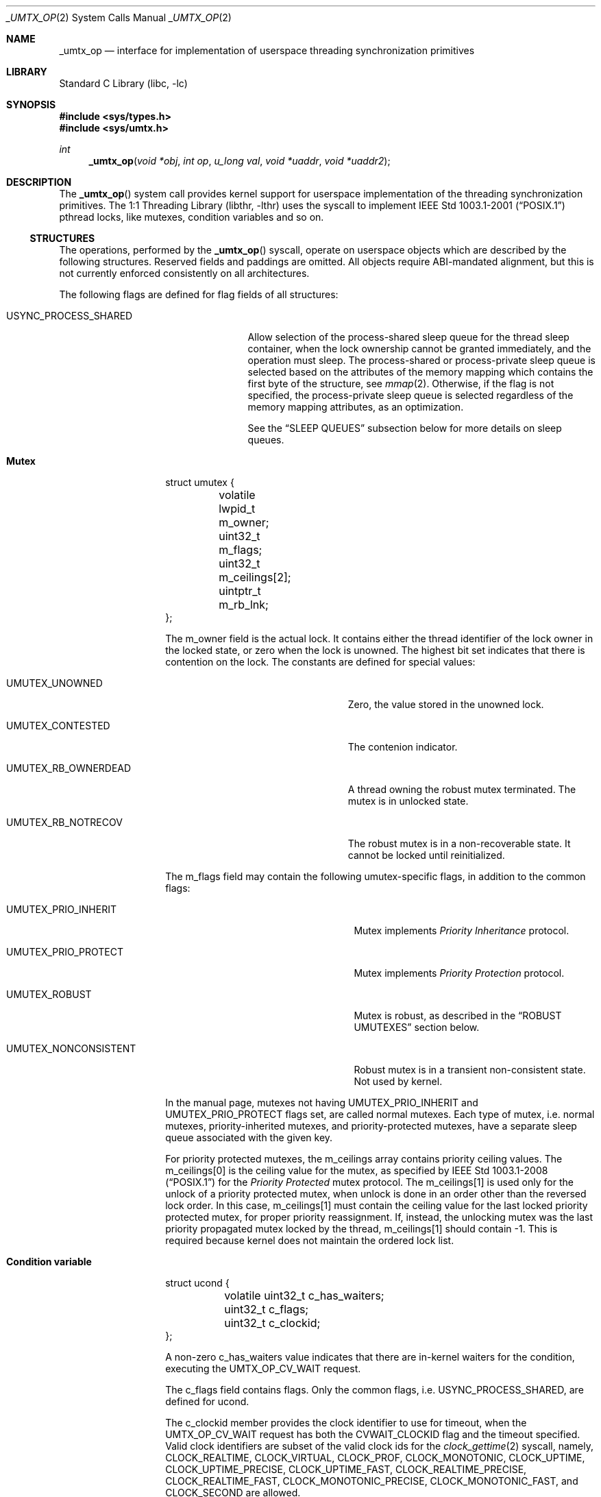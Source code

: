 .\" Copyright (c) 2016 The FreeBSD Foundation, Inc.
.\" All rights reserved.
.\"
.\" This documentation was written by
.\" Konstantin Belousov <kib@FreeBSD.org> under sponsorship
.\" from the FreeBSD Foundation.
.\"
.\" Redistribution and use in source and binary forms, with or without
.\" modification, are permitted provided that the following conditions
.\" are met:
.\" 1. Redistributions of source code must retain the above copyright
.\"    notice, this list of conditions and the following disclaimer.
.\" 2. Redistributions in binary form must reproduce the above copyright
.\"    notice, this list of conditions and the following disclaimer in the
.\"    documentation and/or other materials provided with the distribution.
.\"
.\" THIS SOFTWARE IS PROVIDED BY THE AUTHORS AND CONTRIBUTORS ``AS IS'' AND
.\" ANY EXPRESS OR IMPLIED WARRANTIES, INCLUDING, BUT NOT LIMITED TO, THE
.\" IMPLIED WARRANTIES OF MERCHANTABILITY AND FITNESS FOR A PARTICULAR PURPOSE
.\" ARE DISCLAIMED.  IN NO EVENT SHALL THE AUTHORS OR CONTRIBUTORS BE LIABLE
.\" FOR ANY DIRECT, INDIRECT, INCIDENTAL, SPECIAL, EXEMPLARY, OR CONSEQUENTIAL
.\" DAMAGES (INCLUDING, BUT NOT LIMITED TO, PROCUREMENT OF SUBSTITUTE GOODS
.\" OR SERVICES; LOSS OF USE, DATA, OR PROFITS; OR BUSINESS INTERRUPTION)
.\" HOWEVER CAUSED AND ON ANY THEORY OF LIABILITY, WHETHER IN CONTRACT, STRICT
.\" LIABILITY, OR TORT (INCLUDING NEGLIGENCE OR OTHERWISE) ARISING IN ANY WAY
.\" OUT OF THE USE OF THIS SOFTWARE, EVEN IF ADVISED OF THE POSSIBILITY OF
.\" SUCH DAMAGE.
.\"
.\" $FreeBSD$
.\"
.Dd May 29, 2016
.Dt _UMTX_OP 2
.Os
.Sh NAME
.Nm _umtx_op
.Nd interface for implementation of userspace threading synchronization primitives
.Sh LIBRARY
.Lb libc
.Sh SYNOPSIS
.In sys/types.h
.In sys/umtx.h
.Ft int
.Fn _umtx_op "void *obj" "int op" "u_long val" "void *uaddr" "void *uaddr2"
.Sh DESCRIPTION
The
.Fn _umtx_op
system call provides kernel support for userspace implementation of
the threading synchronization primitives.
The
.Lb libthr
uses the syscall to implement
.St -p1003.1-2001
pthread locks, like mutexes, condition variables and so on.
.Ss STRUCTURES
The operations, performed by the
.Fn _umtx_op
syscall, operate on userspace objects which are described
by the following structures.
Reserved fields and paddings are omitted.
All objects require ABI-mandated alignment, but this is not currently
enforced consistently on all architectures.
.Pp
The following flags are defined for flag fields of all structures:
.Bl -tag -width "Dv USYNC_PROCESS_SHARED"
.It Dv USYNC_PROCESS_SHARED
Allow selection of the process-shared sleep queue for the thread sleep
container, when the lock ownership cannot be granted immediately,
and the operation must sleep.
The process-shared or process-private sleep queue is selected based on
the attributes of the memory mapping which contains the first byte of
the structure, see
.Xr mmap 2 .
Otherwise, if the flag is not specified, the process-private sleep queue
is selected regardless of the memory mapping attributes, as an optimization.
.Pp
See the
.Sx SLEEP QUEUES
subsection below for more details on sleep queues.
.El
.Pp
.Bl -hang -offset indent
.It Sy Mutex
.Bd -literal
struct umutex {
	volatile lwpid_t m_owner;
	uint32_t         m_flags;
	uint32_t         m_ceilings[2];
	uintptr_t        m_rb_lnk;
};
.Ed
.Pp
The
.Dv m_owner
field is the actual lock.
It contains either the thread identifier of the lock owner in the
locked state, or zero when the lock is unowned.
The highest bit set indicates that there is contention on the lock.
The constants are defined for special values:
.Bl -tag -width "Dv UMUTEX_RB_OWNERDEAD"
.It Dv UMUTEX_UNOWNED
Zero, the value stored in the unowned lock.
.It Dv UMUTEX_CONTESTED
The contenion indicator.
.It Dv UMUTEX_RB_OWNERDEAD
A thread owning the robust mutex terminated.
The mutex is in unlocked state.
.It Dv UMUTEX_RB_NOTRECOV
The robust mutex is in a non-recoverable state.
It cannot be locked until reinitialized.
.El
.Pp
The
.Dv m_flags
field may contain the following umutex-specific flags, in addition to
the common flags:
.Bl -tag -width "Dv UMUTEX_NONCONSISTENT"
.It Dv UMUTEX_PRIO_INHERIT
Mutex implements
.Em Priority Inheritance
protocol.
.It Dv UMUTEX_PRIO_PROTECT
Mutex implements
.Em Priority Protection
protocol.
.It Dv UMUTEX_ROBUST
Mutex is robust, as described in the
.Sx ROBUST UMUTEXES
section below.
.It Dv UMUTEX_NONCONSISTENT
Robust mutex is in a transient non-consistent state.
Not used by kernel.
.El
.Pp
In the manual page, mutexes not having
.Dv UMUTEX_PRIO_INHERIT
and
.Dv UMUTEX_PRIO_PROTECT
flags set, are called normal mutexes.
Each type of mutex, i.e. normal mutexes, priority-inherited mutexes,
and priority-protected mutexes, have a separate sleep queue associated
with the given key.
.Pp
For priority protected mutexes, the
.Dv m_ceilings
array contains priority ceiling values.
The
.Dv m_ceilings[0]
is the ceiling value for the mutex, as specified by
.St -p1003.1-2008
for the
.Em Priority Protected
mutex protocol.
The
.Dv m_ceilings[1]
is used only for the unlock of a priority protected mutex, when
unlock is done in an order other than the reversed lock order.
In this case,
.Dv m_ceilings[1]
must contain the ceiling value for the last locked priority protected
mutex, for proper priority reassignment.
If, instead, the unlocking mutex was the last priority propagated
mutex locked by the thread,
.Dv m_ceilings[1]
should contain \-1.
This is required because kernel does not maintain the ordered lock list.
.It Sy Condition variable
.Bd -literal
struct ucond {
	volatile uint32_t c_has_waiters;
	uint32_t          c_flags;
	uint32_t          c_clockid;
};
.Ed
.Pp
A non-zero
.Dv c_has_waiters
value indicates that there are in-kernel waiters for the condition,
executing the
.Dv UMTX_OP_CV_WAIT
request.
.Pp
The
.Dv c_flags
field contains flags.
Only the common flags, i.e.
.Dv USYNC_PROCESS_SHARED ,
are defined for ucond.
.Pp
The
.Dv c_clockid
member provides the clock identifier to use for timeout, when the
.Dv UMTX_OP_CV_WAIT
request has both the
.Dv CVWAIT_CLOCKID
flag and the timeout specified.
Valid clock identifiers are subset of the valid clock ids for the
.Xr clock_gettime 2
syscall, namely,
.Dv CLOCK_REALTIME ,
.Dv CLOCK_VIRTUAL ,
.Dv CLOCK_PROF ,
.Dv CLOCK_MONOTONIC ,
.Dv CLOCK_UPTIME ,
.Dv CLOCK_UPTIME_PRECISE ,
.Dv CLOCK_UPTIME_FAST ,
.Dv CLOCK_REALTIME_PRECISE ,
.Dv CLOCK_REALTIME_FAST ,
.Dv CLOCK_MONOTONIC_PRECISE ,
.Dv CLOCK_MONOTONIC_FAST ,
and
.Dv CLOCK_SECOND
are allowed.
.It Sy Reader/writer lock
.Bd -literal
struct urwlock {
	volatile int32_t rw_state;
	uint32_t         rw_flags;
	uint32_t         rw_blocked_readers;
	uint32_t         rw_blocked_writers;
};
.Ed
.Pp
The
.Dv rw_state
field is the actual lock.
It contains both the flags and counter of the read locks which were
granted.
Names of the
.Dv rw_state
bits are following:
.Bl -tag -width "Dv URWLOCK_WRITE_WAITERS"
.It Dv URWLOCK_WRITE_OWNER
Write lock was granted.
.It Dv URWLOCK_WRITE_WAITERS
There are write lock waiters.
.It Dv URWLOCK_READ_WAITERS
There are read lock waiters.
.It Dv URWLOCK_READER_COUNT(c)
Returns the count of currently granted read locks.
.El
.Pp
At any given time there may be only one thread to which the writer lock
is granted on the
.Vt struct rwlock ,
and no threads are granted read lock.
Or, at the given time, up to
.Dv URWLOCK_MAX_READERS
threads may be granted the read lock simultaneously, but write lock is
not granted to any thread.
.Pp
The following flags for the
.Dv rw_flags
member of
.Vt struct urwlock
are defined, in addition to the common flags:
.Bl -tag -width "Dv URWLOCK_PREFER_READER"
.It Dv URWLOCK_PREFER_READER
If specified, immediately grant read lock requests when
.Dv urwlock
is already read-locked, even in presence of unsatisfied write
lock requests.
By default, if there is a write lock waiter, further read requests are
not granted, to prevent unfair write lock waiter starvation.
.El
.Pp
The
.Dv rw_blocked_readers
and
.Dv rw_blocked_writers
members contain the count of threads which are sleeping in kernel,
waiting for the associated request type to be granted.
The fields are used by kernel to update the
.Dv URWLOCK_READ_WAITERS
and
.Dv URWLOCK_WRITE_WAITERS
flags of the
.Dv rw_state
lock after requesting thread was woken up.
.It Sy Semaphore
.Bd -literal
struct _usem2 {
	volatile uint32_t _count;
	uint32_t          _flags;
};
.Ed
.Pp
The
.Dv _count
word represents a counting semaphore.
A non-zero value indicates an unlocked (posted) semaphore, while zero
represents the locked state.
The maximal supported semaphore count is
.Dv USEM_MAX_COUNT .
.Pp
The
.Dv _count
word, besides the counter of posts (unlocks), also contains the
.Dv USEM_HAS_WAITERS
bit, which indicates that locked semaphore has waiting threads.
.Pp
The
.Dv USEM_COUNT()
macro, applied to the
.Dv _count
word, returns the current semaphore counter, i.e. the number of posts
issued on the semaphore.
.Pp
The following bits for the
.Dv _flags
member of
.Vt struct _usem2
are defined, in addition to the common flags:
.Bl -tag -width "Dv USEM_NAMED"
.It Dv USEM_NAMED
Flag is ignored by kernel.
.El
.It Sy Timeout parameter
.Bd -literal
struct _umtx_time {
	struct timespec _timeout;
	uint32_t        _flags;
	uint32_t        _clockid;
};
.Ed
.Pp
Several
.Fn _umtx_op
operations allow the blocking time to be limited, failing the request
if it cannot be satisfied in the specified time period.
The timeout is specified by passing either the address of
.Vt struct timespec ,
or its extended variant,
.Vt struct _umtx_time ,
as the
.Fa uaddr2
argument of
.Fn _umtx_op .
They are distinguished by the
.Fa uaddr
value, which must be equal to the size of the structure pointed to by
.Fa uaddr2 ,
casted to
.Vt uintptr_t .
.Pp
The
.Dv _timeout
member specifies the time when the timeout should occur.
Legal values for clock identifier
.Dv _clockid
are shared with the
.Fa clock_id
argument to the
.Xr clock_gettime 2
function,
and use the same underlying clocks.
The specified clock is used to obtain the current time value.
Interval counting is always performed by the monotonic wall clock.
.Pp
The
.Dv _flags
argument allows the following flags to further define the timeout behaviour:
.Bl -tag -width "It Dv UMTX_ABSTIME"
.It Dv UMTX_ABSTIME
The
.Dv _timeout
value is the absolute time.
The thread will be unblocked and the request failed when specified
clock value is equal or exceeds the
.Dv _timeout.
.Pp
If the flag is absent, the timeout value is relative, that is the amount
of time, measured by the monotonic wall clock from the moment of the request
start.
.El
.El
.Ss SLEEP QUEUES
.Pp
When a locking request cannot be immediately satisfied, the thread is
typically put to
.Em sleep ,
which is a non-runnable state terminated by the
.Em wake
operation.
Lock operations include a
.Em try
variant which returns an error rather than sleeping if the lock cannot
be obtained.
Also,
.Fn _umtx_op
provides requests which explicitly put the thread to sleep.
.Pp
Wakes need to know which threads to make runnable, so sleeping threads
are grouped into containers called
.Em sleep queues .
A sleep queue is identified by a key, which for
.Fn _umtx_op
is defined as the physical address of some variable.
Note that the
.Em physical
address is used, which means that same variable mapped multiple
times will give one key value.
This mechanism enables the construction of
.Em process-shared
locks.
.Pp
A related attribute of the key is shareability.
Some requests always interpret keys as private for the current process,
creating sleep queues with the scope of the current process even if
the memory is shared.
Others either select the shareability automatically from the
mapping attributes, or take additional input as the
.Dv USYNC_PROCESS_SHARED
common flag.
This is done as optimization, allowing the lock scope to be limited
regardless of the kind of backing memory.
.Pp
Only the address of the start byte of the variable specified as key is
important for determining corresponding sleep queue.
The size of the variable does not matter, so e.g. sleep on the same
address interpeted as
.Vt uint32_t
and
.Vt long
on a little-endian 64-bit platform would collide.
.Pp
The last attribute of the key is the object type.
The sleep queue to which a sleeping thread is assigned is an individual
one for simple wait requests, mutexes, rwlocks, condvars and other
primitives, even when the physical address of the key is same.
.Pp
When waking up a limited number of threads from a given sleep queue,
the highest priority threads that have been blocked for the longest on
the queue are selected.
.Ss ROBUST UMUTEXES
The
.Em robust umutexes
are provided as a substrate for a userspace library to implement
.Tn POSIX
robust mutexes.
A robust umutex must have the
.Dv UMUTEX_ROBUST
flag set.
.Pp
On thread termination, the kernel walks two lists of mutexes.
The two lists head addresses must be provided by a prior call to
.Dv UMTX_OP_ROBUST_LISTS
request.
The lists are singly-linked.
The link to next element is provided by the
.Dv m_rb_lnk
member of the
.Vt struct umutex .
.Pp
Robust list processing is aborted if the kernel finds a mutex
with any of the following conditions:
.Bl -dash -offset indent -compact
.It
the
.Dv UMUTEX_ROBUST
flag is not set
.It
not owned by the current thread, except when the mutex is pointed to
by the
.Dv robust_inactive
member of the
.Vt struct umtx_robust_lists_params ,
registered for the current thread
.It
the combination of mutex flags is invalid
.It
read of the umutex memory faults
.It
the list length limit described in
.Xr libthr 3
 is reached.
.El
.Pp
Every mutex in both lists is unlocked as if the
.Dv UMTX_OP_MUTEX_UNLOCK
request is performed on it, but instead of the
.Dv UMUTEX_UNOWNED
value, the
.Dv m_owner
field is written with the
.Dv UMUTEX_RB_OWNERDEAD
value.
When a mutex in the
.Dv UMUTEX_RB_OWNERDEAD
state is locked by kernel due to the
.Dv UMTX_OP_MUTEX_TRYLOCK
and
.Dv UMTX_OP_MUTEX_LOCK
requests, the lock is granted and
.Er EOWNERDEAD
error is returned.
.Pp
Also, the kernel handles the
.Dv UMUTEX_RB_NOTRECOV
value of
.Dv the m_owner
field specially, always returning the
.Er ENOTRECOVERABLE
error for lock attempts, without granting the lock.
.Ss OPERATIONS
The following operations, requested by the
.Fa op
argument to the function, are implemented:
.Bl -tag -width "It Dv UMTX_OP_WAIT_UINT_PRIVATE"
.It Dv UMTX_OP_WAIT
Wait.
The arguments for the request are:
.Bl -tag -width "It Fa obj"
.It Fa obj
Pointer to a variable of type
.Vt long .
.It Fa val
Current value of the
.Dv *obj .
.El
.Pp
The current value of the variable pointed to by the
.Fa obj
argument is compared with the
.Fa val .
If they are equal, the requesting thread is put to interruptible sleep
until woken up or the optionally specified timeout expires.
.Pp
The comparison and sleep are atomic.
In other words, if another thread writes a new value to
.Dv *obj
and then issues
.Dv UMTX_OP_WAKE ,
the request is guaranteed to not miss the wakeup,
which might otherwise happen between comparison and blocking.
.Pp
The physical address of memory where the
.Fa *obj
variable is located, is used as a key to index sleeping threads.
.Pp
The read of the current value of the
.Dv *obj
variable is not guarded by barriers.
In particular, it is the user's duty to ensure the lock acquire
and release memory semantics, if the
.Dv UMTX_OP_WAIT
and
.Dv UMTX_OP_WAKE
requests are used as a substrate for implementing a simple lock.
.Pp
The request is not restartable.
An unblocked signal delivered during the wait always results in sleep
interruption and
.Er EINTR
error.
.Pp
Optionally, a timeout for the request may be specified.
.It Dv UMTX_OP_WAKE
Wake the threads possibly sleeping due to
.Dv UMTX_OP_WAIT .
The arguments for the request are:
.Bl -tag -width "It Fa obj"
.It Fa obj
Pointer to a variable, used as a key to find sleeping threads.
.It Fa val
Up to
.Fa val
threads are woken up by this request.
Specify
.Dv INT_MAX
to wake up all waiters.
.El
.It Dv UMTX_OP_MUTEX_TRYLOCK
Try to lock umutex.
The arguments to the request are:
.Bl -tag -width "It Fa obj"
.It Fa obj
Pointer to the umutex.
.El
.Pp
Operates same as the
.Dv UMTX_OP_MUTEX_LOCK
request, but returns
.Er EBUSY
instead of sleeping if the lock cannot be obtained immediately.
.It Dv UMTX_OP_MUTEX_LOCK
Lock umutex.
The arguments to the request are:
.Bl -tag -width "It Fa obj"
.It Fa obj
Pointer to the umutex.
.El
.Pp
Locking is performed by writing the current thread id into the
.Dv m_owner
word of the
.Vt struct umutex .
The write is atomic, preserves the
.Dv UMUTEX_CONTESTED
contention indicator, and provides the acquire barrier for
lock entrance semantic.
.Pp
If the lock cannot be obtained immediately because another thread owns
the lock, the current thread is put to sleep, with
.Dv UMUTEX_CONTESTED
bit set before.
Upon wake up, the lock conditions are re-tested.
.Pp
The request adheres to the priority protection or inheritance protocol
of the mutex, specified by the
.Dv UMUTEX_PRIO_PROTECT
or
.Dv UMUTEX_PRIO_INHERIT
flag, respectively.
.Pp
Optionally, a timeout for the request may be specified.
.Pp
A request with a timeout specified is not restartable.
An unblocked signal delivered during the wait always results in sleep
interruption and
.Er EINTR
error.
A request without timeout specified is always restarted after return
from a signal handler.
.It Dv UMTX_OP_MUTEX_UNLOCK
Unlock umutex.
The arguments to the request are:
.Bl -tag -width "It Fa obj"
.It Fa obj
Pointer to the umutex.
.El
.Pp
Unlocks the mutex, by writing
.Dv UMUTEX_UNOWNED
(zero) value into
.Dv m_owner
word of the
.Vt struct umutex .
The write is done with a release barrier, to provide lock leave semantic.
.Pp
If there are threads sleeping in the sleep queue associated with the
umutex, one thread is woken up.
If more than one thread sleeps in the sleep queue, the
.Dv UMUTEX_CONTESTED
bit is set together with the write of the
.Dv UMUTEX_UNOWNED
value into
.Dv m_owner .
.Pp
The request adheres to the priority protection or inheritance protocol
of the mutex, specified by the
.Dv UMUTEX_PRIO_PROTECT
or
.Dv UMUTEX_PRIO_INHERIT
flag, respectively.
See description of the
.Dv m_ceilings
member of the
.Vt struct umutex
structure for additional details of the request operation on the
priority protected protocol mutex.
.It Dv UMTX_OP_SET_CEILING
Set ceiling for the priority protected umutex.
The arguments to the request are:
.Bl -tag -width "It Fa obj"
.It Fa obj
Pointer to the umutex.
.It Fa val
New ceiling value.
.It Fa uaddr
Address of a variable of type
.Vt uint32_t .
If not
.Dv NULL
and the update was successful, the previous ceiling value is
written to the location pointed to by
.Fa uaddr .
.El
.Pp
The request locks the umutex pointed to by the
.Fa obj
parameter, waiting for the lock if not immediately available.
After the lock is obtained, the new ceiling value
.Fa val
is written to the
.Dv m_ceilings[0]
member of the
.Vt struct umutex,
after which the umutex is unlocked.
.Pp
The locking does not adhere to the priority protect protocol,
to conform to the
.Tn POSIX
requirements for the
.Xr pthread_mutex_setprioceiling 3
interface.
.It Dv UMTX_OP_CV_WAIT
Wait for a condition.
The arguments to the request are:
.Bl -tag -width "It Fa uaddr2"
.It Fa obj
Pointer to the
.Vt struct ucond .
.It Fa val
Request flags, see below.
.It Fa uaddr
Pointer to the umutex.
.It Fa uaddr2
Optional pointer to a
.Vt struct timespec
for timeout specification.
.El
.Pp
The request must be issued by the thread owning the mutex pointed to
by the
.Fa uaddr
argument.
The
.Dv c_hash_waiters
member of the
.Vt struct ucond ,
pointed to by the
.Fa obj
argument, is set to an arbitrary non-zero value, after which the
.Fa uaddr
mutex is unlocked (following the appropriate protocol), and
the current thread is put to sleep on the sleep queue keyed by
the
.Fa obj
argument.
The operations are performed atomically.
It is guaranteed to not miss a wakeup from
.Dv UMTX_OP_CV_SIGNAL
or
.Dv UMTX_OP_CV_BROADCAST
sent between mutex unlock and putting the current thread on the sleep queue.
.Pp
Upon wakeup, if the timeout expired and no other threads are sleeping in
the same sleep queue, the
.Dv c_hash_waiters
member is cleared.
After wakeup, the
.Fa uaddr
umutex is not relocked.
.Pp
The following flags are defined:
.Bl -tag -width "Dv CVWAIT_CLOCKID"
.It Dv CVWAIT_ABSTIME
Timeout is absolute.
.It Dv CVWAIT_CLOCKID
Clockid is provided.
.El
.Pp
Optionally, a timeout for the request may be specified.
Unlike other requests, the timeout value is specified directly by a
.Vt struct timespec ,
pointed to by the
.Fa uaddr2
argument.
If the
.Dv CVWAIT_CLOCKID
flag is provided, the timeout uses the clock from the
.Dv c_clockid
member of the
.Vt struct ucond ,
pointed to by
.Fa obj
argument.
Otherwise,
.Dv CLOCK_REALTIME
is used, regardless of the clock identifier possibly specified in the
.Vt struct _umtx_time .
If the
.Dv CVWAIT_ABSTIME
flag is supplied, the timeout specifies absolute time value, otherwise
it denotes a relative time interval.
.Pp
The request is not restartable.
An unblocked signal delivered during
the wait always results in sleep interruption and
.Er EINTR
error.
.It Dv UMTX_OP_CV_SIGNAL
Wake up one condition waiter.
The arguments to the request are:
.Bl -tag -width "It Fa obj"
.It Fa obj
Pointer to
.Vt struct ucond .
.El
.Pp
The request wakes up at most one thread sleeping on the sleep queue keyed
by the
.Fa obj
argument.
If the woken up thread was the last on the sleep queue, the
.Dv c_has_waiters
member of the
.Vt struct ucond
is cleared.
.It Dv UMTX_OP_CV_BROADCAST
Wake up all condition waiters.
The arguments to the request are:
.Bl -tag -width "It Fa obj"
.It Fa obj
Pointer to
.Vt struct ucond .
.El
.Pp
The request wakes up all threads sleeping on the sleep queue keyed by the
.Fa obj
argument.
The
.Dv c_has_waiters
member of the
.Vt struct ucond
is cleared.
.It Dv UMTX_OP_WAIT_UINT
Same as
.Dv UMTX_OP_WAIT ,
but the type of the variable pointed to by
.Fa obj
is
.Vt u_int ,
i.e. 32-bit integer.
.It Dv UMTX_OP_RW_RDLOCK
Read-lock a
.Vt struct rwlock
lock.
The arguments to the request are:
.Bl -tag -width "It Fa obj"
.It Fa obj
Pointer to the lock (of type
.Vt struct rwlock )
to be read-locked.
.It Fa val
Additional flags to augment locking behaviour.
The valid flags in the
.Fa val
argument are:
.Bl -tag -width "It Dv URWLOCK_PREFER_READER"
.It Dv URWLOCK_PREFER_READER
.El
.El
.Pp
The request obtains the read lock on the specified
.Vt struct rwlock
by incrementing the count of readers in the
.Dv rw_state
word of the structure.
If the
.Dv URWLOCK_WRITE_OWNER
bit is set in the word
.Dv rw_state ,
the lock was granted to a writer which has not yet relinquished
its ownership.
In this case the current thread is put to sleep until it makes sense to
retry.
.Pp
If the
.Dv URWLOCK_PREFER_READER
flag is set either in the
.Dv rw_flags
word of the structure, or in the
.Fa val
argument of the request, the presence of the threads trying to obtain
the write lock on the same structure does not prevent the current thread
from trying to obtain the read lock.
Otherwise, if the flag is not set, and the
.Dv URWLOCK_WRITE_WAITERS
flag is set in
.Dv rw_state ,
the current thread does not attempt to obtain read-lock.
Instead it sets the
.Dv URWLOCK_READ_WAITERS
in the
.Dv rw_state
word and puts itself to sleep on corresponding sleep queue.
Upon wakeup, the locking conditions are re-evaluated.
.Pp
Optionally, a timeout for the request may be specified.
.Pp
The request is not restartable.
An unblocked signal delivered during the wait always results in sleep
interruption and
.Er EINTR
error.
.It Dv UMTX_OP_RW_WRLOCK
Write-lock a
.Vt struct rwlock
lock.
The arguments to the request are:
.Bl -tag -width "It Fa obj"
.It Fa obj
Pointer to the lock (of type
.Vt struct rwlock )
to be write-locked.
.El
.Pp
The request obtains a write lock on the specified
.Vt struct rwlock ,
by setting the
.Dv URWLOCK_WRITE_OWNER
bit in the
.Dv rw_state
word of the structure.
If there is already a write lock owner, as indicated by the
.Dv URWLOCK_WRITE_OWNER
bit being set, or there are read lock owners, as indicated
by the read-lock counter, the current thread does not attempt to
obtain the write-lock.
Instead it sets the
.Dv URWLOCK_WRITE_WAITERS
in the
.Dv rw_state
word and puts itself to sleep on corresponding sleep queue.
Upon wakeup, the locking conditions are re-evaluated.
.Pp
Optionally, a timeout for the request may be specified.
.Pp
The request is not restartable.
An unblocked signal delivered during the wait always results in sleep
interruption and
.Er EINTR
error.
.It Dv UMTX_OP_RW_UNLOCK
Unlock rwlock.
The arguments to the request are:
.Bl -tag -width "It Fa obj"
.It Fa obj
Pointer to the lock (of type
.Vt struct rwlock )
to be unlocked.
.El
.Pp
The unlock type (read or write) is determined by the
current lock state.
Note that the
.Vt struct rwlock
does not save information about the identity of the thread which
acquired the lock.
.Pp
If there are pending writers after the unlock, and the
.Dv URWLOCK_PREFER_READER
flag is not set in the
.Dv rw_flags
member of the
.Fa *obj
structure, one writer is woken up, selected as described in the
.Sx SLEEP QUEUES
subsection.
If the
.Dv URWLOCK_PREFER_READER
flag is set, a pending writer is woken up only if there is
no pending readers.
.Pp
If there are no pending writers, or, in the case that the
.Dv URWLOCK_PREFER_READER
flag is set, then all pending readers are woken up by unlock.
.It Dv UMTX_OP_WAIT_UINT_PRIVATE
Same as
.Dv UMTX_OP_WAIT_UINT ,
but unconditionally select the process-private sleep queue.
.It Dv UMTX_OP_WAKE_PRIVATE
Same as
.Dv UMTX_OP_WAKE ,
but unconditionally select the process-private sleep queue.
.It Dv UMTX_OP_MUTEX_WAIT
Wait for mutex availability.
The arguments to the request are:
.Bl -tag -width "It Fa obj"
.It Fa obj
Address of the mutex.
.El
.Pp
Similarly to the
.Dv UMTX_OP_MUTEX_LOCK ,
put the requesting thread to sleep if the mutex lock cannot be obtained
immediately.
The
.Dv UMUTEX_CONTESTED
bit is set in the
.Dv m_owner
word of the mutex to indicate that there is a waiter, before the thread
is added to the sleep queue.
Unlike the
.Dv UMTX_OP_MUTEX_LOCK
request, the lock is not obtained.
.Pp
The operation is not implemented for priority protected and
priority inherited protocol mutexes.
.Pp
Optionally, a timeout for the request may be specified.
.Pp
.Pp
A request with a timeout specified is not restartable.
An unblocked signal delivered during the wait always results in sleep
interruption and
.Er EINTR
error.
A request without a timeout automatically restarts if the signal disposition
requested restart via the
.Dv SA_RESTART
flag in
.Vt struct sigaction
member
.Dv sa_flags .
.It Dv UMTX_OP_NWAKE_PRIVATE
Wake up a batch of sleeping threads.
The arguments to the request are:
.Bl -tag -width "It Fa obj"
.It Fa obj
Pointer to the array of pointers.
.It Fa val
Number of elements in the array pointed to by
.Fa obj .
.El
.Pp
For each element in the array pointed to by
.Fa obj ,
wakes up all threads waiting on the
.Em private
sleep queue with the key
being the byte addressed by the array element.
.It Dv UMTX_OP_MUTEX_WAKE
Check if a normal umutex is unlocked and wake up a waiter.
The arguments for the request are:
.Bl -tag -width "It Fa obj"
.It Fa obj
Pointer to the umutex.
.El
.Pp
If the
.Dv m_owner
word of the mutex pointed to by the
.Fa obj
argument indicates unowned mutex, which has its contention indicator bit
.Dv UMUTEX_CONTESTED
set, clear the bit and wake up one waiter in the sleep queue associated
with the byte addressed by the
.Fa obj ,
if any.
Only normal mutexes are supported by the request.
The sleep queue is always one for a normal mutex type.
.Pp
This request is deprecated in favor of
.Dv UMTX_OP_MUTEX_WAKE2
since mutexes using it cannot synchronize their own destruction.
That is, the
.Dv m_owner
word has already been set to
.Dv UMUTEX_UNOWNED
when this request is made,
so that another thread can lock, unlock and destroy the mutex
(if no other thread uses the mutex afterwards).
Clearing the
.Dv UMUTEX_CONTESTED
bit may then modify freed memory.
.It Dv UMTX_OP_MUTEX_WAKE2
Check if a umutex is unlocked and wake up a waiter.
The arguments for the request are:
.Bl -tag -width "It Fa obj"
.It Fa obj
Pointer to the umutex.
.It Fa val
The umutex flags.
.El
.Pp
The request does not read the
.Dv m_flags
member of the
.Vt struct umutex ;
instead, the
.Fa val
argument supplies flag information, in particular, to determine the
sleep queue where the waiters are found for wake up.
.Pp
If the mutex is unowned, one waiter is woken up.
.Pp
If the mutex memory cannot be accessed, all waiters are woken up.
.Pp
If there is more than one waiter on the sleep queue, or there is only
one waiter but the mutex is owned by a thread, the
.Dv UMUTEX_CONTESTED
bit is set in the
.Dv m_owner
word of the
.Vt struct umutex .
.It Dv UMTX_OP_SEM2_WAIT
Wait until semaphore is available.
The arguments to the request are:
.Bl -tag -width "It Fa obj"
.It Fa obj
Pointer to the semaphore (of type
.Vt struct _usem2 ) .
.El
Put the requesting thread onto a sleep queue if the semaphore counter
is zero.
If the thread is put to sleep, the
.Dv USEM_HAS_WAITERS
bit is set in the
.Dv _count
word to indicate waiters.
The function returns either due to
.Dv _count
indicating the semaphore is available (non-zero count due to post),
or due to a wakeup.
The return does not guarantee that the semaphore is available,
nor does it consume the semaphore lock on successful return.
.Pp
Optionally, a timeout for the request may be specified.
.Pp
A request with non-absolute timeout value is not restartable.
An unblocked signal delivered during such wait results in sleep
interruption and
.Er EINTR
error.
.It Dv UMTX_OP_SEM2_WAKE
Wake up waiters on semaphore lock.
The arguments to the request are:
.Bl -tag -width "It Fa obj"
.It Fa obj
Pointer to the semaphore (of type
.Vt struct _usem2 ) .
.El
.Pp
The request wakes up one waiter for the semaphore lock.
The function does not increment the semaphore lock count.
If the
.Dv USEM_HAS_WAITERS
bit was set in the
.Dv _count
word, and the last sleeping thread was woken up, the bit is cleared.
.It Dv UMTX_OP_SHM
Manage anonymous
.Tn POSIX
shared memory objects (see
.Xr shm_open 2 ) ,
which can be attached to a byte of physical memory, mapped into the
process address space.
The objects are used to implement process-shared locks in
.Dv libthr .
.Pp
The
.Fa val
argument specifies the sub-request of the
.Dv UMTX_OP_SHM
request:
.Bl -tag -width "Dv UMTX_SHM_DESTROY"
.It Dv UMTX_SHM_CREAT
Creates the anonymous shared memory object, which can be looked up
with the specified key
.Fa uaddr.
If the object associated with the
.Fa uaddr
key already exists, it is returned instead of creating a new object.
The object's size is one page.
On success, the file descriptor referencing the object is returned.
The descriptor can be used for mapping the object using
.Xr mmap 2 ,
or for other shared memory operations.
.It Dv UMTX_SHM_LOOKUP
Same as
.Dv UMTX_SHM_CREATE
request, but if there is no shared memory object associated with
the specified key
.Fa uaddr ,
an error is returned, and no new object is created.
.It Dv UMTX_SHM_DESTROY
De-associate the shared object with the specified key
.Fa uaddr.
The object is destroyed after the last open file descriptor is closed
and the last mapping for it is destroyed.
.It Dv UMTX_SHM_ALIVE
Checks whether there is a live shared object associated with the
supplied key
.Fa uaddr .
Returns zero if there is, and an error otherwise.
This request is an optimization of the
.Dv UMTX_SHM_LOOKUP
request.
It is cheaper when only the liveness of the associated object is asked
for, since no file descriptor is installed in the process fd table
on success.
.El
.Pp
The
.Fa uaddr
argument specifies the virtual address, which backing physical memory
byte identity is used as a key for the anonymous shared object
creation or lookup.
.It Dv UMTX_OP_ROBUST_LISTS
Register the list heads for the current thread's robust mutex lists.
The arguments to the request are:
.Bl -tag -width "It Fa obj"
.It Fa val
Size of the structure passed in the
.Fa uaddr
argument.
.It Fa uaddr
Pointer to the structure of type
.Vt struct umtx_robust_lists_params .
.El
.Pp
The structure is defined as
.Bd -literal
struct umtx_robust_lists_params {
	uintptr_t	robust_list_offset;
	uintptr_t	robust_priv_list_offset;
	uintptr_t	robust_inact_offset;
};
.Ed
.Pp
The
.Dv robust_list_offset
member contains address of the first element in the list of locked
robust shared mutexes.
The
.Dv robust_priv_list_offset
member contains address of the first element in the list of locked
robust private mutexes.
The private and shared robust locked lists are split to allow fast
termination of the shared list on fork, in the child.
.Pp
The
.Dv robust_inact_offset
contains a pointer to the mutex which might be locked in nearby future,
or might have been just unlocked.
It is typically set by the lock or unlock mutex implementation code
around the whole operation, since lists can be only changed race-free
when the thread owns the mutex.
The kernel inspects the
.Dv robust_inact_offset
in addition to walking the shared and private lists.
Also, the mutex pointed to by
.Dv robust_inact_offset
is handled more loosely at the thread termination time,
than other mutexes on the list.
That mutex is allowed to be not owned by the current thread,
in which case list processing is continued.
See
.Sx ROBUST UMUTEXES
subsection for details.
.El
.Sh RETURN VALUES
If successful,
all requests, except
.Dv UMTX_SHM_CREAT
and
.Dv UMTX_SHM_LOOKUP
sub-requests of the
.Dv UMTX_OP_SHM
request, will return zero.
The
.Dv UMTX_SHM_CREAT
and
.Dv UMTX_SHM_LOOKUP
return a shared memory file descriptor on success.
On error \-1 is returned, and the
.Va errno
variable is set to indicate the error.
.Sh ERRORS
The
.Fn _umtx_op
operations will return the following errors:
.Bl -tag -width "Bq Er ENOTRECOVERABLE"
.It Bq Er EFAULT
One of the arguments point to invalid memory.
.It Bq Er EINVAL
The clock identifier, specified for the
.Vt struct _umtx_time
timeout parameter, or in the
.Dv c_clockid
member of
.Vt struct ucond,
is invalid.
.It Bq Er EINVAL
The type of the mutex, encoded by the
.Dv m_flags
member of
.Vt struct umutex ,
is invalid.
.It Bq Er EINVAL
The
.Dv m_owner
member of the
.Vt struct umutex
has changed the lock owner thread identifier during unlock.
.It Bq Er EINVAL
The
.Dv timeout.tv_sec
or
.Dv timeout.tv_nsec
member of
.Vt struct _umtx_time
is less than zero, or
.Dv timeout.tv_nsec
is greater than 1000000000.
.It Bq Er EINVAL
The
.Fa op
argument specifies invalid operation.
.It Bq Er EINVAL
The
.Fa uaddr
argument for the
.Dv UMTX_OP_SHM
request specifies invalid operation.
.It Bq Er EINVAL
The
.Dv UMTX_OP_SET_CEILING
request specifies non priority protected mutex.
.It Bq Er EINVAL
The new ceiling value for the
.Dv UMTX_OP_SET_CEILING
request, or one or more of the values read from the
.Dv m_ceilings
array during lock or unlock operations, is greater than
.Dv RTP_PRIO_MAX .
.It Bq Er EPERM
Unlock attempted on an object not owned by the current thread.
.It Bq Er EOWNERDEAD
The lock was requested on an umutex where the
.Dv m_owner
field was set to the
.Dv UMUTEX_RB_OWNERDEAD
value, indicating terminated robust mutex.
The lock was granted to the caller, so this error in fact
indicates success with additional conditions.
.It Bq Er ENOTRECOVERABLE
The lock was requested on an umutex which
.Dv m_owner
field is equal to the
.Dv UMUTEX_RB_NOTRECOV
value, indicating abandoned robust mutex after termination.
The lock was not granted to the caller.
.It Bq Er ENOTTY
The shared memory object, associated with the address passed to the
.Dv UMTX_SHM_ALIVE
sub-request of
.Dv UMTX_OP_SHM
request, was destroyed.
.It Bq Er ESRCH
For the
.Dv UMTX_SHM_LOOKUP ,
.Dv UMTX_SHM_DESTROY ,
and
.Dv UMTX_SHM_ALIVE
sub-requests of the
.Dv UMTX_OP_SHM
request, there is no shared memory object associated with the provided key.
.It Bq Er ENOMEM
The
.Dv UMTX_SHM_CREAT
sub-request of the
.Dv UMTX_OP_SHM
request cannot be satisfied, because allocation of the shared memory object
would exceed the
.Dv RLIMIT_UMTXP
resource limit, see
.Xr setrlimit 2 .
.It Bq Er EAGAIN
The maximum number of readers
.Dv ( URWLOCK_MAX_READERS )
were already granted ownership of the given
.Vt struct rwlock
for read.
.It Bq Er EBUSY
A try mutex lock operation was not able to obtain the lock.
.It Bq Er ETIMEDOUT
The request specified a timeout in the
.Fa uaddr
and
.Fa uaddr2
arguments, and timed out before obtaining the lock or being woken up.
.It Bq Er EINTR
A signal was delivered during wait, for a non-restartable operation.
Operations with timeouts are typically non-restartable, but timeouts
specified in absolute time may be restartable.
.It Bq Er ERESTART
A signal was delivered during wait, for a restartable operation.
Mutex lock requests without timeout specified are restartable.
The error is not returned to userspace code since restart
is handled by usual adjustment of the instruction counter.
.El
.Sh BUGS
A window between a unlocking robust mutex and resetting the pointer in the
.Dv robust_inact_offset
member of the registered
.Vt struct umtx_robust_lists_params
allows another thread to destroy the mutex, thus making the kernel inspect
freed or reused memory.
The
.Li libthr
implementation is only vulnerable to this race when operating on
a shared mutex.
A possible fix for the current implementation is to strengthen the checks
for shared mutexes before terminating them, in particular, verifying
that the mutex memory is mapped from a shared memory object allocated
by the
.Dv UMTX_OP_SHM
request.
This is not done because it is believed that the race is adequately
covered by other consistency checks, while adding the check would
prevent alternative implementations of
.Li libpthread .
.Sh SEE ALSO
.Xr clock_gettime 2 ,
.Xr mmap 2 ,
.Xr shm_open 2 ,
.Xr setrlimit 2 ,
.Xr sigaction 2 ,
.Xr thr_exit 2 ,
.Xr thr_kill 2 ,
.Xr thr_kill2 2 ,
.Xr thr_new 2 ,
.Xr thr_self 2 ,
.Xr thr_set_name 2 ,
.Xr signal 3
.Sh STANDARDS
The
.Fn _umtx_op
system call is non-standard and is used by the
.Lb libthr
to implement
.St -p1003.1-2001
.Xr pthread 3
functionality.
